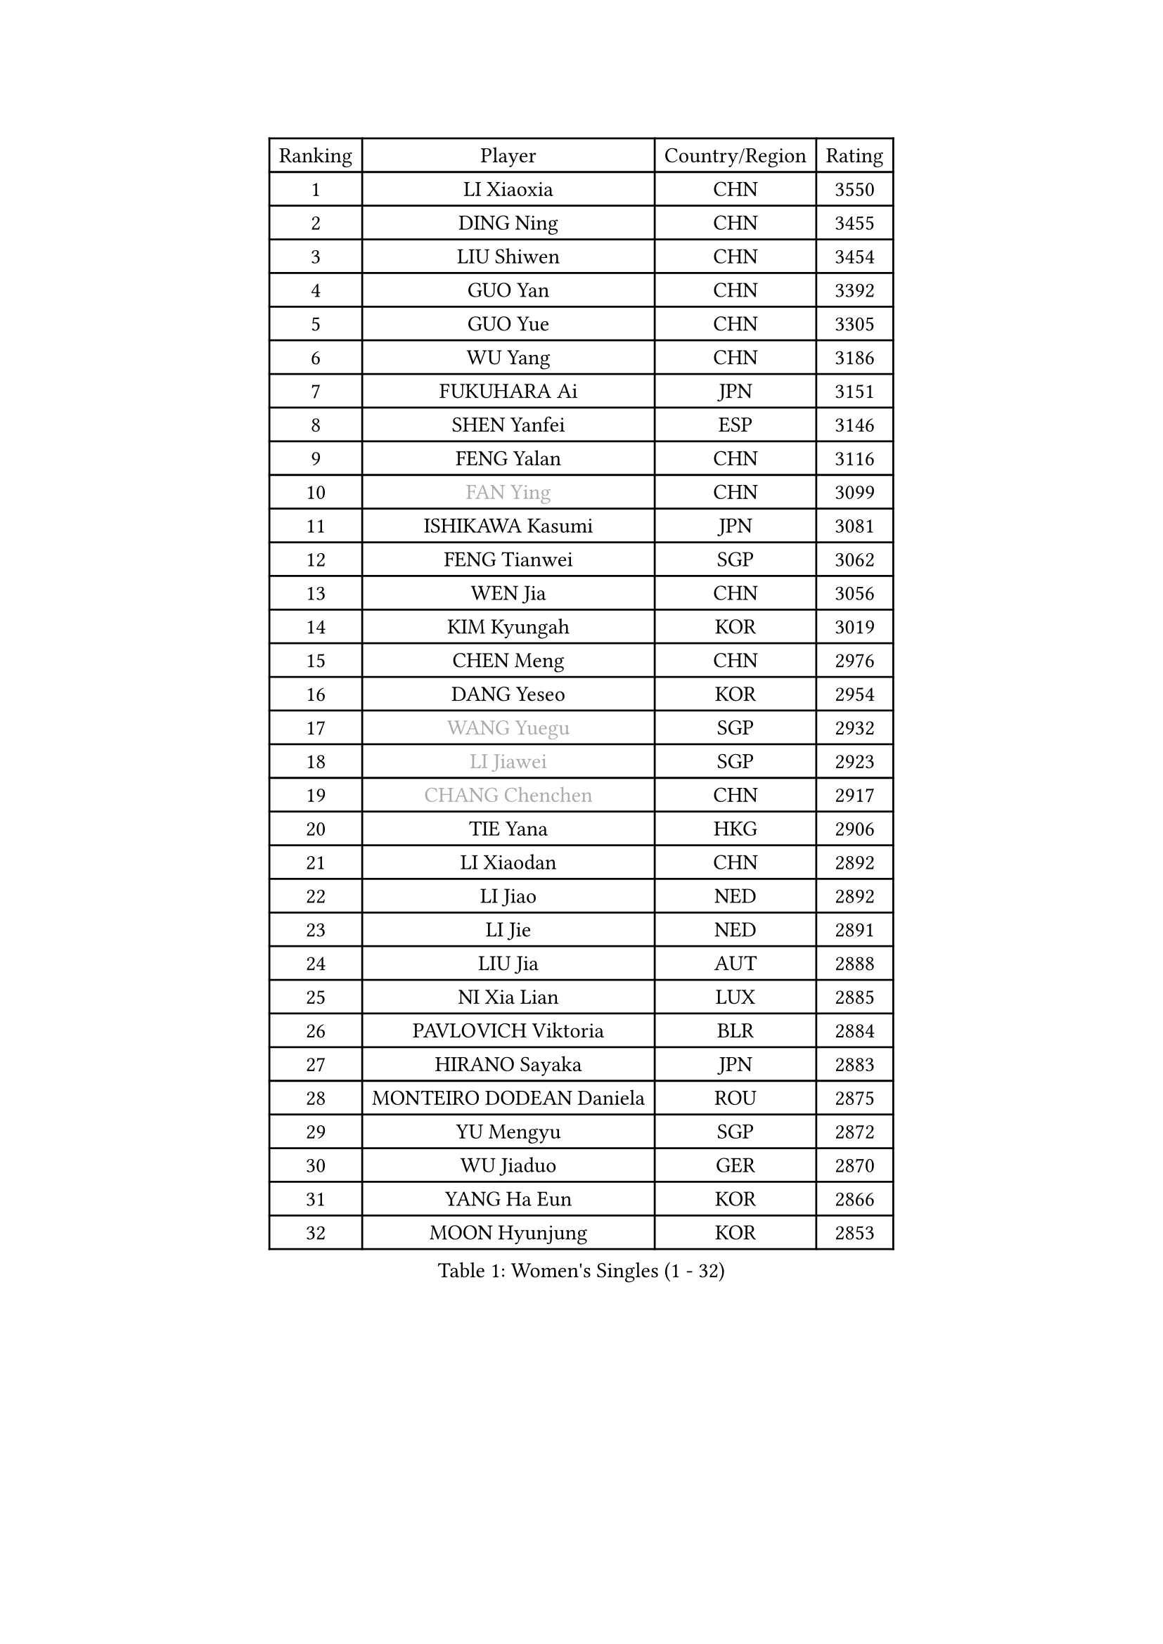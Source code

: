 
#set text(font: ("Courier New", "NSimSun"))
#figure(
  caption: "Women's Singles (1 - 32)",
    table(
      columns: 4,
      [Ranking], [Player], [Country/Region], [Rating],
      [1], [LI Xiaoxia], [CHN], [3550],
      [2], [DING Ning], [CHN], [3455],
      [3], [LIU Shiwen], [CHN], [3454],
      [4], [GUO Yan], [CHN], [3392],
      [5], [GUO Yue], [CHN], [3305],
      [6], [WU Yang], [CHN], [3186],
      [7], [FUKUHARA Ai], [JPN], [3151],
      [8], [SHEN Yanfei], [ESP], [3146],
      [9], [FENG Yalan], [CHN], [3116],
      [10], [#text(gray, "FAN Ying")], [CHN], [3099],
      [11], [ISHIKAWA Kasumi], [JPN], [3081],
      [12], [FENG Tianwei], [SGP], [3062],
      [13], [WEN Jia], [CHN], [3056],
      [14], [KIM Kyungah], [KOR], [3019],
      [15], [CHEN Meng], [CHN], [2976],
      [16], [DANG Yeseo], [KOR], [2954],
      [17], [#text(gray, "WANG Yuegu")], [SGP], [2932],
      [18], [#text(gray, "LI Jiawei")], [SGP], [2923],
      [19], [#text(gray, "CHANG Chenchen")], [CHN], [2917],
      [20], [TIE Yana], [HKG], [2906],
      [21], [LI Xiaodan], [CHN], [2892],
      [22], [LI Jiao], [NED], [2892],
      [23], [LI Jie], [NED], [2891],
      [24], [LIU Jia], [AUT], [2888],
      [25], [NI Xia Lian], [LUX], [2885],
      [26], [PAVLOVICH Viktoria], [BLR], [2884],
      [27], [HIRANO Sayaka], [JPN], [2883],
      [28], [MONTEIRO DODEAN Daniela], [ROU], [2875],
      [29], [YU Mengyu], [SGP], [2872],
      [30], [WU Jiaduo], [GER], [2870],
      [31], [YANG Ha Eun], [KOR], [2866],
      [32], [MOON Hyunjung], [KOR], [2853],
    )
  )#pagebreak()

#set text(font: ("Courier New", "NSimSun"))
#figure(
  caption: "Women's Singles (33 - 64)",
    table(
      columns: 4,
      [Ranking], [Player], [Country/Region], [Rating],
      [33], [SEOK Hajung], [KOR], [2841],
      [34], [WANG Xuan], [CHN], [2841],
      [35], [LI Qian], [POL], [2840],
      [36], [TIKHOMIROVA Anna], [RUS], [2835],
      [37], [ZHU Yuling], [CHN], [2829],
      [38], [PESOTSKA Margaryta], [UKR], [2813],
      [39], [WAKAMIYA Misako], [JPN], [2803],
      [40], [#text(gray, "GAO Jun")], [USA], [2798],
      [41], [#text(gray, "PARK Miyoung")], [KOR], [2796],
      [42], [#text(gray, "YAO Yan")], [CHN], [2793],
      [43], [LEE Eunhee], [KOR], [2793],
      [44], [JIANG Huajun], [HKG], [2790],
      [45], [VACENOVSKA Iveta], [CZE], [2788],
      [46], [PARTYKA Natalia], [POL], [2785],
      [47], [SUH Hyo Won], [KOR], [2782],
      [48], [JEON Jihee], [KOR], [2779],
      [49], [SAMARA Elizabeta], [ROU], [2774],
      [50], [IVANCAN Irene], [GER], [2764],
      [51], [LI Xue], [FRA], [2760],
      [52], [MORIZONO Misaki], [JPN], [2742],
      [53], [YOON Sunae], [KOR], [2725],
      [54], [RI Myong Sun], [PRK], [2719],
      [55], [SKOV Mie], [DEN], [2713],
      [56], [#text(gray, "SUN Beibei")], [SGP], [2712],
      [57], [PERGEL Szandra], [HUN], [2712],
      [58], [RI Mi Gyong], [PRK], [2706],
      [59], [LANG Kristin], [GER], [2699],
      [60], [XIAN Yifang], [FRA], [2693],
      [61], [SONG Maeum], [KOR], [2690],
      [62], [EKHOLM Matilda], [SWE], [2685],
      [63], [FUKUOKA Haruna], [JPN], [2679],
      [64], [KIM Jong], [PRK], [2676],
    )
  )#pagebreak()

#set text(font: ("Courier New", "NSimSun"))
#figure(
  caption: "Women's Singles (65 - 96)",
    table(
      columns: 4,
      [Ranking], [Player], [Country/Region], [Rating],
      [65], [#text(gray, "SCHALL Elke")], [GER], [2672],
      [66], [ZHENG Jiaqi], [USA], [2661],
      [67], [FUJII Hiroko], [JPN], [2659],
      [68], [CHOI Moonyoung], [KOR], [2656],
      [69], [CHEN Szu-Yu], [TPE], [2655],
      [70], [SOLJA Amelie], [AUT], [2654],
      [71], [MATSUZAWA Marina], [JPN], [2646],
      [72], [NG Wing Nam], [HKG], [2640],
      [73], [PASKAUSKIENE Ruta], [LTU], [2637],
      [74], [CHENG I-Ching], [TPE], [2636],
      [75], [KOMWONG Nanthana], [THA], [2635],
      [76], [MIKHAILOVA Polina], [RUS], [2632],
      [77], [TAN Wenling], [ITA], [2631],
      [78], [POTA Georgina], [HUN], [2630],
      [79], [LEE I-Chen], [TPE], [2627],
      [80], [#text(gray, "RAO Jingwen")], [CHN], [2620],
      [81], [CECHOVA Dana], [CZE], [2619],
      [82], [BALAZOVA Barbora], [SVK], [2617],
      [83], [ISHIGAKI Yuka], [JPN], [2617],
      [84], [YAMANASHI Yuri], [JPN], [2613],
      [85], [MOLNAR Cornelia], [CRO], [2613],
      [86], [STRBIKOVA Renata], [CZE], [2611],
      [87], [ERDELJI Anamaria], [SRB], [2611],
      [88], [STEFANSKA Kinga], [POL], [2604],
      [89], [RAMIREZ Sara], [ESP], [2603],
      [90], [WU Xue], [DOM], [2593],
      [91], [CREEMERS Linda], [NED], [2589],
      [92], [WANG Chen], [CHN], [2587],
      [93], [PRIVALOVA Alexandra], [BLR], [2587],
      [94], [LI Chunli], [NZL], [2583],
      [95], [LI Qiangbing], [AUT], [2582],
      [96], [XIAO Maria], [ESP], [2581],
    )
  )#pagebreak()

#set text(font: ("Courier New", "NSimSun"))
#figure(
  caption: "Women's Singles (97 - 128)",
    table(
      columns: 4,
      [Ranking], [Player], [Country/Region], [Rating],
      [97], [BARTHEL Zhenqi], [GER], [2579],
      [98], [#text(gray, "BOROS Tamara")], [CRO], [2579],
      [99], [LOVAS Petra], [HUN], [2577],
      [100], [LAY Jian Fang], [AUS], [2576],
      [101], [FADEEVA Oxana], [RUS], [2575],
      [102], [HAPONOVA Hanna], [UKR], [2573],
      [103], [BILENKO Tetyana], [UKR], [2573],
      [104], [TASHIRO Saki], [JPN], [2571],
      [105], [GRUNDISCH Carole], [FRA], [2571],
      [106], [#text(gray, "GANINA Svetlana")], [RUS], [2569],
      [107], [HUANG Yi-Hua], [TPE], [2569],
      [108], [LEE Ho Ching], [HKG], [2567],
      [109], [PAVLOVICH Veronika], [BLR], [2566],
      [110], [FEHER Gabriela], [SRB], [2563],
      [111], [ODOROVA Eva], [SVK], [2559],
      [112], [KIM Hye Song], [PRK], [2552],
      [113], [TIAN Yuan], [CRO], [2542],
      [114], [NONAKA Yuki], [JPN], [2533],
      [115], [MISIKONYTE Lina], [LTU], [2527],
      [116], [STEFANOVA Nikoleta], [ITA], [2526],
      [117], [NGUYEN Thi Viet Linh], [VIE], [2524],
      [118], [SHIM Serom], [KOR], [2523],
      [119], [KREKINA Svetlana], [RUS], [2523],
      [120], [TOTH Krisztina], [HUN], [2520],
      [121], [SZOCS Bernadette], [ROU], [2515],
      [122], [ZHOU Yihan], [SGP], [2515],
      [123], [PARK Youngsook], [KOR], [2514],
      [124], [SOLJA Petrissa], [GER], [2513],
      [125], [JIA Jun], [CHN], [2511],
      [126], [NOSKOVA Yana], [RUS], [2508],
      [127], [MAEDA Miyu], [JPN], [2508],
      [128], [DVORAK Galia], [ESP], [2500],
    )
  )